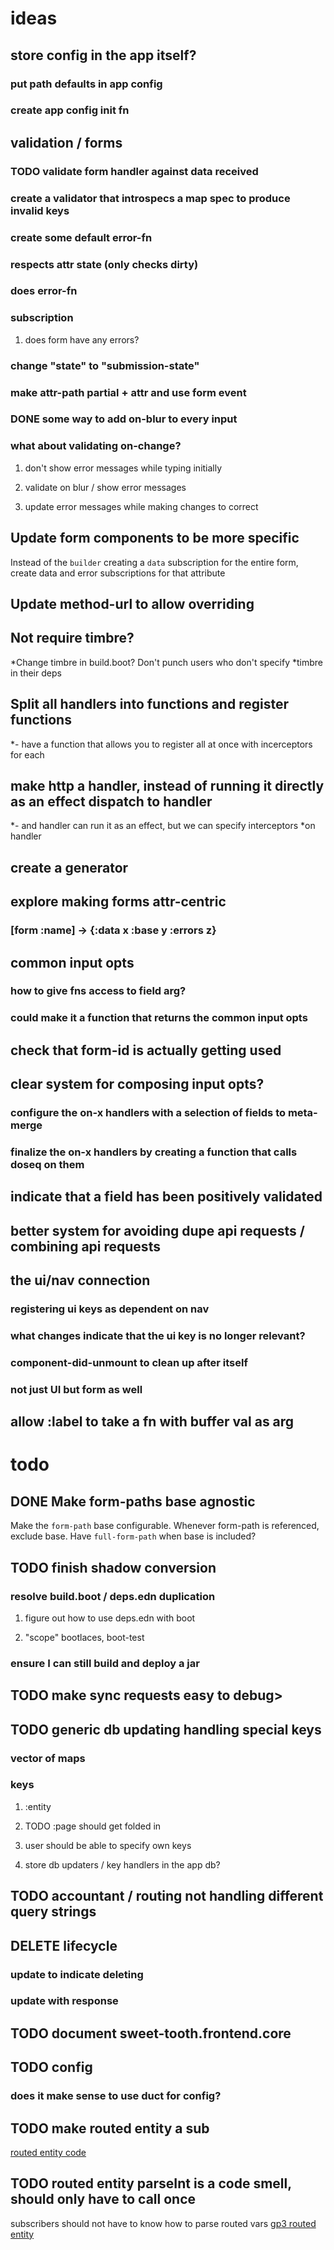 * ideas
** store config in the app itself?
*** put path defaults in app config
*** create app config init fn
** validation / forms
*** TODO validate form handler against data received 
*** create a validator that introspecs a map spec to produce invalid keys
*** create some default error-fn
*** respects attr state (only checks dirty)
*** does error-fn
*** subscription
**** does form have any errors?
*** change "state" to "submission-state"
*** make attr-path partial + attr and use form event
*** DONE some way to add on-blur to every input
*** what about validating on-change?
**** don't show error messages while typing initially
**** validate on blur / show error messages
**** update error messages while making changes to correct
** Update form components to be more specific
Instead of the ~builder~ creating a ~data~ subscription for the entire
form, create data and error subscriptions for that attribute
** Update method-url to allow overriding
** Not require timbre?
*Change timbre in build.boot? Don't punch users who don't specify
*timbre in their deps
** Split all handlers into functions and register functions
*- have a function that allows you to register all at once with incerceptors for each
** make http a handler, instead of running it directly as an effect dispatch to handler
*- and handler can run it as an effect, but we can specify interceptors
*on handler
** create a generator
** explore making forms attr-centric
*** [form :name] -> {:data x :base y :errors z}
** common input opts
*** how to give fns access to field arg?
*** could make it a function that returns the common input opts
** check that form-id is actually getting used
** clear system for composing input opts?
*** configure the on-x handlers with a selection of fields to meta-merge
*** finalize the on-x handlers by creating a function that calls doseq on them
** indicate that a field has been positively validated
** better system for avoiding dupe api requests / combining api requests
** the ui/nav connection
*** registering ui keys as dependent on nav
*** what changes indicate that the ui key is no longer relevant?
*** component-did-unmount to clean up after itself
*** not just UI but form as well
** allow :label to take a fn with buffer val as arg
* todo
** DONE Make form-paths base agnostic
Make the ~form-path~ base configurable. Whenever form-path is
referenced, exclude base. Have ~full-form-path~ when base is included?
** TODO finish shadow conversion
*** resolve build.boot / deps.edn duplication
**** figure out how to use deps.edn with boot
**** "scope" bootlaces, boot-test
*** ensure I can still build and deploy a jar
** TODO make sync requests easy to debug>
** TODO generic db updating handling special keys
*** vector of maps
*** keys
**** :entity
**** TODO :page should get folded in
**** user should be able to specify own keys
**** store db updaters / key handlers in the app db?
** TODO accountant / routing not handling different query strings
** DELETE lifecycle
*** update to indicate deleting
*** update with response
** TODO document sweet-tooth.frontend.core
** TODO config
*** does it make sense to use duct for config?
** TODO make routed entity a sub
[[file:~/projects/web/sweet-tooth/frontend/src/sweet_tooth/frontend/routes/utils.cljc::(defn%20routed-entity][routed entity code]]
** TODO routed entity parseInt is a code smell, should only have to call once
subscribers should not have to know how to parse routed vars
[[file:~/projects/web/grateful-place-3/src/frontend/grateful_place/subs.cljs::(let%20%5B%5D)%20(stru/routed-entity%20db%20:topic%20:topic-id%20js/parseInt)))][gp3 routed entity]]
